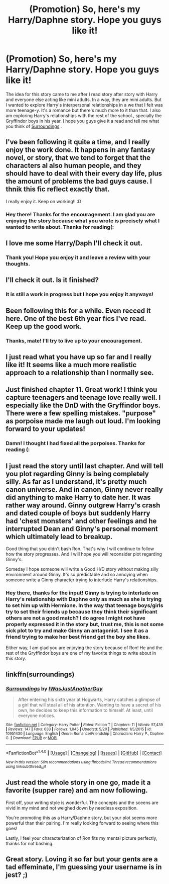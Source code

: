 #+TITLE: (Promotion) So, here's my Harry/Daphne story. Hope you guys like it!

* (Promotion) So, here's my Harry/Daphne story. Hope you guys like it!
:PROPERTIES:
:Author: IAamJustAnotherGuy
:Score: 27
:DateUnix: 1495692866.0
:DateShort: 2017-May-25
:FlairText: Self-Promotion
:END:
The idea for this story came to me after I read story after story with Harry and everyone else acting like mini adults. In a way, they are mini adults. But I wanted to explore Harry's interpersonal relationships in a we that I felt was more teenage-y. It's a romance but there's much more to it than that. I also am exploring Harry's relationships with the rest of the school., specially the Gryffindor boys in his year. I hope you guys give it a read and tell me what you think of [[https://www.fanfiction.net/s/10951430/1/Surroundings][Surroundings]] .


** I've been following it quite a time, and I really enjoy the work done. It happens in any fantasy novel, or story, that we tend to forget that the characters al also human people, and they should have to deal with their every day life, plus the amount of problems the bad guys cause. I thnik this fic reflect exactly that.

I really enjoy it. Keep on working!! :D
:PROPERTIES:
:Author: sibulo
:Score: 3
:DateUnix: 1495711690.0
:DateShort: 2017-May-25
:END:

*** Hey there! Thanks for the encouragement. I am glad you are enjoying the story because what you wrote is precisely what I wanted to write about. Thanks for reading(:
:PROPERTIES:
:Author: IAamJustAnotherGuy
:Score: 2
:DateUnix: 1495731267.0
:DateShort: 2017-May-25
:END:


** I love me some Harry/Daph I'll check it out.
:PROPERTIES:
:Author: FrancisPepperwood
:Score: 2
:DateUnix: 1495693215.0
:DateShort: 2017-May-25
:END:

*** Thank you! Hope you enjoy it and leave a review with your thoughts.
:PROPERTIES:
:Author: IAamJustAnotherGuy
:Score: 1
:DateUnix: 1495731159.0
:DateShort: 2017-May-25
:END:


** I'll check it out. Is it finished?
:PROPERTIES:
:Author: Esarathon
:Score: 2
:DateUnix: 1495695987.0
:DateShort: 2017-May-25
:END:

*** It is still a work in progress but I hope you enjoy it anyways!
:PROPERTIES:
:Author: IAamJustAnotherGuy
:Score: 1
:DateUnix: 1495731179.0
:DateShort: 2017-May-25
:END:


** Been following this for a while. Even recced it here. One of the best 6th year fics I've read. Keep up the good work.
:PROPERTIES:
:Author: RenegadeNine
:Score: 2
:DateUnix: 1495736406.0
:DateShort: 2017-May-25
:END:

*** Thanks, mate! I'll try to live up to your encouragement.
:PROPERTIES:
:Author: IAamJustAnotherGuy
:Score: 2
:DateUnix: 1495761429.0
:DateShort: 2017-May-26
:END:


** I just read what you have up so far and I really like it! It seems like a much more realistic approach to a relationship than I normally see.
:PROPERTIES:
:Author: Bdolin
:Score: 2
:DateUnix: 1495772697.0
:DateShort: 2017-May-26
:END:


** Just finished chapter 11. Great work! I think you capture teenagers and teenage love really well. I especially like the DnD with the Gryffindor boys. There were a few spelling mistakes. "purpose" as porpoise made me laugh out loud. I'm looking forward to your updates!
:PROPERTIES:
:Author: Sukoshi_
:Score: 2
:DateUnix: 1495781480.0
:DateShort: 2017-May-26
:END:

*** Damn! I thought I had fixed all the porpoises. Thanks for reading (:
:PROPERTIES:
:Author: IAamJustAnotherGuy
:Score: 1
:DateUnix: 1495836022.0
:DateShort: 2017-May-27
:END:


** I just read the story until last chapter. And will tell you plot regarding Ginny is being completely silly. As far as I understand, it's pretty much canon universe. And in canon, Ginny never really did anything to make Harry to date her. It was rather way around. Ginny outgrew Harry's crash and dated couple of boys but suddenly Harry had 'chest monsters' and other feelings and he interrupted Dean and Ginny's personal moment which ultimately lead to breakup.

Good thing that you didn't bash Ron. That's why I will continue to follow how the story progresses. And I will hope you will reconsider plot regarding Ginny's.

Someday I hope someone will write a Good H/D story without making silly environment around Ginny. It's so predictable and so annoying when someone write a Ginny character trying to interlude Harry's relationships.
:PROPERTIES:
:Author: RandomNameTakenToo
:Score: 1
:DateUnix: 1495760926.0
:DateShort: 2017-May-26
:END:

*** Hey there, thanks for the input! Ginny is trying to interlude on Harry's relationship with Daphne only as much as she is trying to set him up with Hermione. In the way that teenage boys/girls try to set their friends up because they think their significant others are not a good match? I do agree I might not have properly expressed it in the story but, trust me, this is not some sick plot to try and make Ginny an antagonist. I see it as a friend trying to make her best friend get the boy she likes.

Either way, I am glad you are enjoying the story because of Ron! He and the rest of the Gryffindor boys are one of my favorite things to write about in this story.
:PROPERTIES:
:Author: IAamJustAnotherGuy
:Score: 1
:DateUnix: 1495761397.0
:DateShort: 2017-May-26
:END:


** linkffn(surroundings)
:PROPERTIES:
:Author: MrOceanBear
:Score: 1
:DateUnix: 1495890273.0
:DateShort: 2017-May-27
:END:

*** [[http://www.fanfiction.net/s/10951430/1/][*/Surroundings/*]] by [[https://www.fanfiction.net/u/6391547/IWasJustAnotherGuy][/IWasJustAnotherGuy/]]

#+begin_quote
  After entering his sixth year at Hogwarts, Harry catches a glimpse of a girl that will steal all of his attention. Wanting to have a secret of his own, he decides to keep this information to himself. At least, until everyone notices.
#+end_quote

^{/Site/: [[http://www.fanfiction.net/][fanfiction.net]] *|* /Category/: Harry Potter *|* /Rated/: Fiction T *|* /Chapters/: 11 *|* /Words/: 57,439 *|* /Reviews/: 147 *|* /Favs/: 633 *|* /Follows/: 1,045 *|* /Updated/: 5/20 *|* /Published/: 1/5/2015 *|* /id/: 10951430 *|* /Language/: English *|* /Genre/: Romance/Friendship *|* /Characters/: Harry P., Daphne G. *|* /Download/: [[http://www.ff2ebook.com/old/ffn-bot/index.php?id=10951430&source=ff&filetype=epub][EPUB]] or [[http://www.ff2ebook.com/old/ffn-bot/index.php?id=10951430&source=ff&filetype=mobi][MOBI]]}

--------------

*FanfictionBot*^{1.4.0} *|* [[[https://github.com/tusing/reddit-ffn-bot/wiki/Usage][Usage]]] | [[[https://github.com/tusing/reddit-ffn-bot/wiki/Changelog][Changelog]]] | [[[https://github.com/tusing/reddit-ffn-bot/issues/][Issues]]] | [[[https://github.com/tusing/reddit-ffn-bot/][GitHub]]] | [[[https://www.reddit.com/message/compose?to=tusing][Contact]]]

^{/New in this version: Slim recommendations using/ ffnbot!slim! /Thread recommendations using/ linksub(thread_id)!}
:PROPERTIES:
:Author: FanfictionBot
:Score: 1
:DateUnix: 1495890293.0
:DateShort: 2017-May-27
:END:


** Just read the whole story in one go, made it a favorite (supper rare) and am now following.

First off, your writing style is wonderful. The concepts and the sceens are vivid in my mind and not weighed down by needless exposition.

You're promoting this as a Harry/Daphne story, but your plot seems more powerful than their pairing. I'm really looking forward to seeing where this goes!

Lastly, I feel your characterization of Ron fits my mental picture perfectly, thanks for not bashing.
:PROPERTIES:
:Author: Capt-Redbeard
:Score: 1
:DateUnix: 1495982436.0
:DateShort: 2017-May-28
:END:


** Great story. Loving it so far but your gents are a tad effeminate, I'm guessing your username is in jest? ;)
:PROPERTIES:
:Author: Ch1pp
:Score: 1
:DateUnix: 1496010354.0
:DateShort: 2017-May-29
:END:
